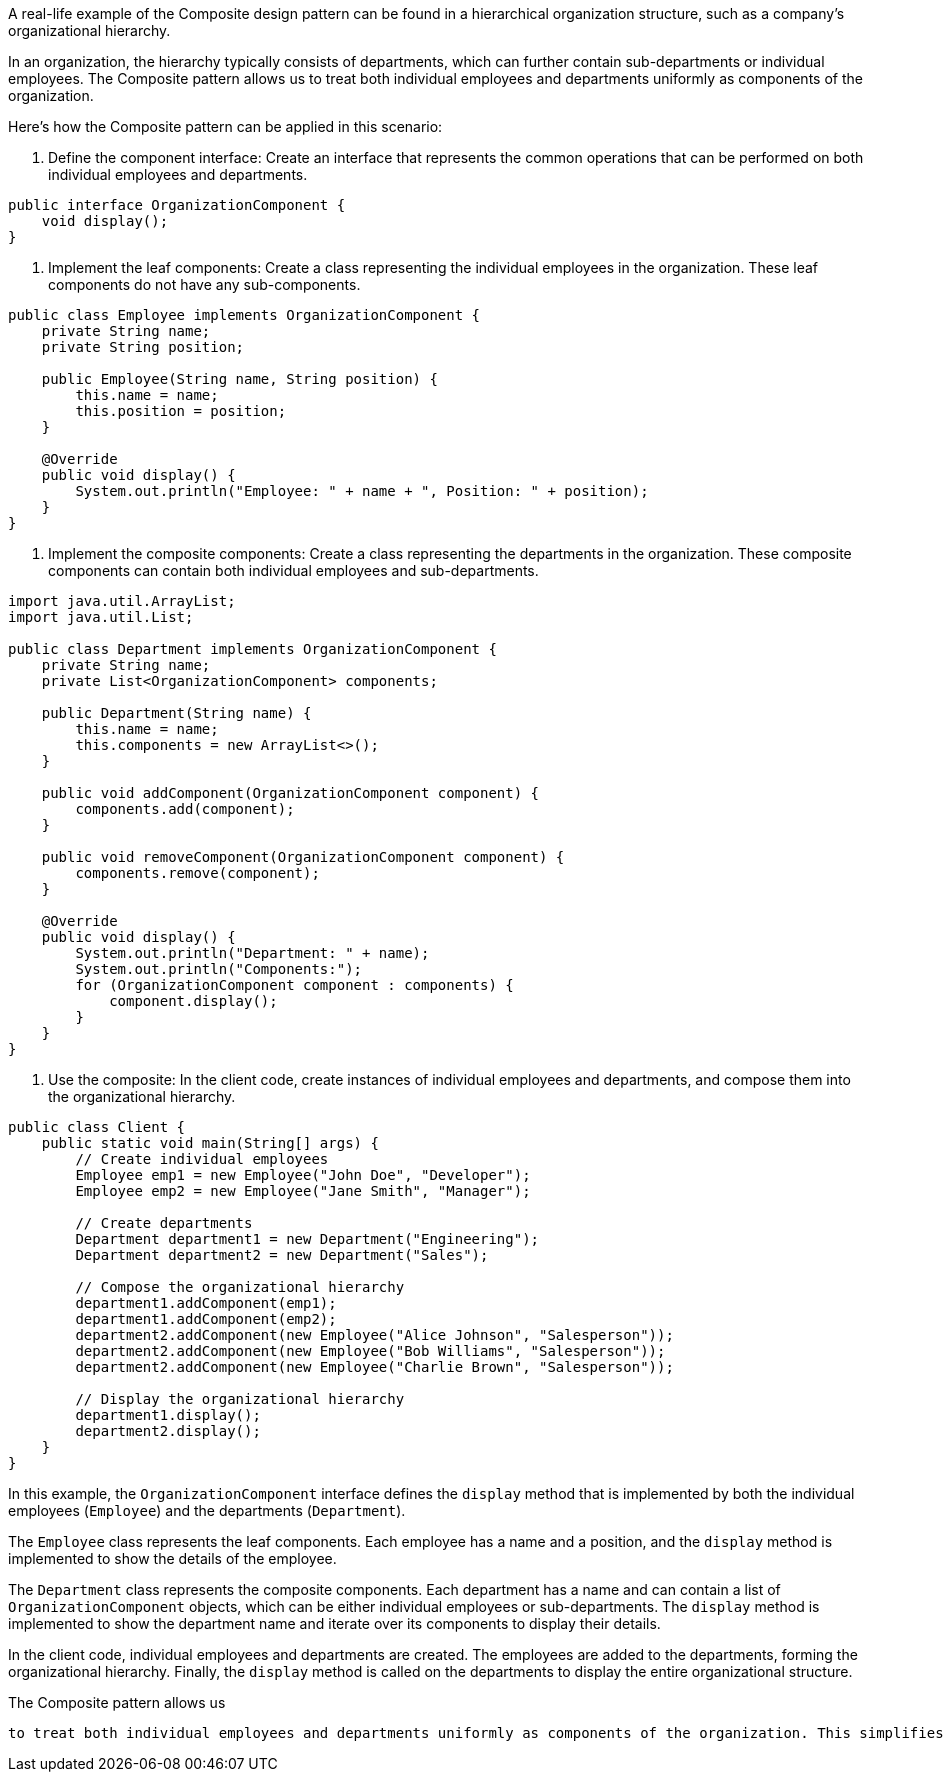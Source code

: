 A real-life example of the Composite design pattern can be found in a hierarchical organization structure, such as a company's organizational hierarchy.

In an organization, the hierarchy typically consists of departments, which can further contain sub-departments or individual employees. The Composite pattern allows us to treat both individual employees and departments uniformly as components of the organization.

Here's how the Composite pattern can be applied in this scenario:

1. Define the component interface: Create an interface that represents the common operations that can be performed on both individual employees and departments.

```java
public interface OrganizationComponent {
    void display();
}
```

2. Implement the leaf components: Create a class representing the individual employees in the organization. These leaf components do not have any sub-components.

```java
public class Employee implements OrganizationComponent {
    private String name;
    private String position;

    public Employee(String name, String position) {
        this.name = name;
        this.position = position;
    }

    @Override
    public void display() {
        System.out.println("Employee: " + name + ", Position: " + position);
    }
}
```

3. Implement the composite components: Create a class representing the departments in the organization. These composite components can contain both individual employees and sub-departments.

```java
import java.util.ArrayList;
import java.util.List;

public class Department implements OrganizationComponent {
    private String name;
    private List<OrganizationComponent> components;

    public Department(String name) {
        this.name = name;
        this.components = new ArrayList<>();
    }

    public void addComponent(OrganizationComponent component) {
        components.add(component);
    }

    public void removeComponent(OrganizationComponent component) {
        components.remove(component);
    }

    @Override
    public void display() {
        System.out.println("Department: " + name);
        System.out.println("Components:");
        for (OrganizationComponent component : components) {
            component.display();
        }
    }
}
```

4. Use the composite: In the client code, create instances of individual employees and departments, and compose them into the organizational hierarchy.

```java
public class Client {
    public static void main(String[] args) {
        // Create individual employees
        Employee emp1 = new Employee("John Doe", "Developer");
        Employee emp2 = new Employee("Jane Smith", "Manager");

        // Create departments
        Department department1 = new Department("Engineering");
        Department department2 = new Department("Sales");

        // Compose the organizational hierarchy
        department1.addComponent(emp1);
        department1.addComponent(emp2);
        department2.addComponent(new Employee("Alice Johnson", "Salesperson"));
        department2.addComponent(new Employee("Bob Williams", "Salesperson"));
        department2.addComponent(new Employee("Charlie Brown", "Salesperson"));

        // Display the organizational hierarchy
        department1.display();
        department2.display();
    }
}
```

In this example, the `OrganizationComponent` interface defines the `display` method that is implemented by both the individual employees (`Employee`) and the departments (`Department`).

The `Employee` class represents the leaf components. Each employee has a name and a position, and the `display` method is implemented to show the details of the employee.

The `Department` class represents the composite components. Each department has a name and can contain a list of `OrganizationComponent` objects, which can be either individual employees or sub-departments. The `display` method is implemented to show the department name and iterate over its components to display their details.

In the client code, individual employees and departments are created. The employees are added to the departments, forming the organizational hierarchy. Finally, the `display` method is called on the departments to display the entire organizational structure.

The Composite pattern allows us

 to treat both individual employees and departments uniformly as components of the organization. This simplifies the client code and provides a consistent way to work with the hierarchical structure.
